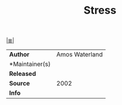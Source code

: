 # File           : cix-stress.org
# Created        : <2017-07-23 Sun 22:54:58 BST>
# Modified       : <2017-7-28 Fri 23:34:34 BST> sharlatan
# Author         : sharlatan
# Maintainer(s)  :
# Sinopsis  :

#+OPTIONS: num:nil

[[file:../cix-main.org][|≣|]]
#+TITLE: Stress
|---------------+----------------|
| *Author*        | Amos Waterland |
| *Maintainer(s) |                |
| *Released*      |                |
| *Source*        |           2002 |
| *Info*          |                |
|---------------+----------------|
